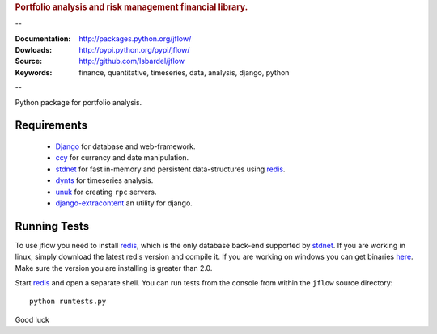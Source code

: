 
.. rubric:: Portfolio analysis and risk management financial library.

--

:Documentation: http://packages.python.org/jflow/
:Dowloads: http://pypi.python.org/pypi/jflow/
:Source: http://github.com/lsbardel/jflow
:Keywords: finance, quantitative, timeseries, data, analysis, django, python

--

Python package for portfolio analysis.


Requirements
======================

 * Django_ for database and web-framework.
 * ccy_ for currency and date manipulation.
 * stdnet_ for fast in-memory and persistent data-structures using redis_.
 * dynts_ for timeseries analysis.
 * unuk_ for creating ``rpc`` servers.
 * django-extracontent_ an utility for django.


Running Tests
==================

To use jflow you need to install redis_, which is the only database back-end supported by stdnet_.
If you are working in linux, simply download the latest redis version and compile it.
If you are working on windows you can get binaries here__.
Make sure the version you are  installing is greater than 2.0.

__ http://code.google.com/p/servicestack/wiki/RedisWindowsDownload

Start redis_ and open a separate shell. You can run tests from the console from within the
``jflow`` source directory::

	python runtests.py
 
    
Good luck

.. _Django: http://www.djangoproject.com/
.. _ccy: http://code.google.com/p/ccy/
.. _stdnet: http://packages.python.org/python-stdnet/
.. _dynts: http://code.google.com/p/dynts/
.. _unuk: http://packages.python.org/unuk/
.. _django-extracontent: http://pypi.python.org/pypi/django-extracontent/
.. _redis: http://code.google.com/p/redis/





